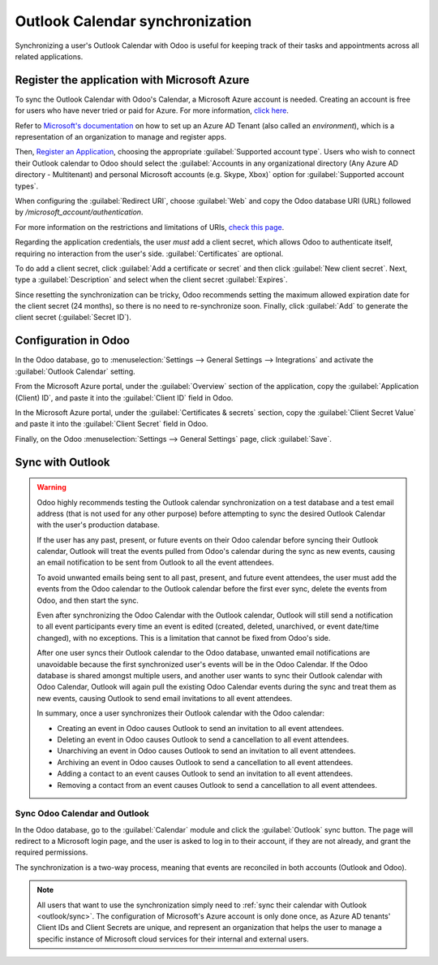================================
Outlook Calendar synchronization
================================

Synchronizing a user's Outlook Calendar with Odoo is useful for keeping track of their tasks and
appointments across all related applications.

.. seealso::
   - :doc:`/applications/general/auth/azure`
   - :doc:`/administration/maintain/azure_oauth`

Register the application with Microsoft Azure
=============================================

To sync the Outlook Calendar with Odoo's Calendar, a Microsoft Azure account is needed. Creating an
account is free for users who have never tried or paid for Azure. For more information, `click here
<https://azure.microsoft.com/en-us/free/?WT.mc_id=A261C142F>`_.

Refer to `Microsoft's documentation <https://docs.microsoft.com/en-us/azure/active-directory/
develop/quickstart-create-new-tenant>`_ on how to set up an Azure AD Tenant (also called an
*environment*), which is a representation of an organization to manage and register apps.

Then, `Register an Application <https://docs.microsoft.com/en-us/azure/active-directory/develop/
quickstart-register-app>`_, choosing the appropriate :guilabel:`Supported account type`. Users who
wish to connect their Outlook calendar to Odoo should select the :guilabel:`Accounts in any
organizational directory (Any Azure AD directory - Multitenant) and personal Microsoft accounts
(e.g. Skype, Xbox)` option for :guilabel:`Supported account types`.

When configuring the :guilabel:`Redirect URI`, choose :guilabel:`Web` and copy the Odoo database
URI (URL) followed by `/microsoft_account/authentication`.

.. example::
   Enter `https://www.companyname.odoo.com/microsoft_account/authentication` for the
   :guilabel:`Redirect URI`.

.. image:: outlook/azure-register-application.png
   :align: center
   :alt: The "Supported account type" and "Redirect URI" settings in the Microsoft Azure AD portal.

For more information on the restrictions and limitations of URIs, `check this page <https://docs.
microsoft.com/en-us/azure/active-directory/develop/reply-url>`_.

Regarding the application credentials, the user *must* add a client secret, which allows Odoo to
authenticate itself, requiring no interaction from the user's side. :guilabel:`Certificates` are
optional.

To do add a client secret, click :guilabel:`Add a certificate or secret` and then click
:guilabel:`New client secret`. Next, type a :guilabel:`Description` and select when the client
secret :guilabel:`Expires`.

Since resetting the synchronization can be tricky, Odoo recommends setting the maximum allowed
expiration date for the client secret (24 months), so there is no need to re-synchronize soon.
Finally, click :guilabel:`Add` to generate the client secret (:guilabel:`Secret ID`).

Configuration in Odoo
=====================

In the Odoo database, go to :menuselection:`Settings --> General Settings --> Integrations` and
activate the :guilabel:`Outlook Calendar` setting.

.. image:: outlook/outlook-calendar-setting.png
   :align: center
   :alt: The "Outlook Calendar" setting activated in Odoo.

From the Microsoft Azure portal, under the :guilabel:`Overview` section of the application, copy
the :guilabel:`Application (Client) ID`, and paste it into the :guilabel:`Client ID` field in Odoo.

.. image:: outlook/client-id.png
   :align: center
   :alt: The "Client ID" in the Microsoft Azure portal.

In the Microsoft Azure portal, under the :guilabel:`Certificates & secrets` section, copy the
:guilabel:`Client Secret Value` and paste it into the :guilabel:`Client Secret` field in Odoo.

.. image:: outlook/client-secret-value.png
   :align: center
   :alt: The "Client Secret" token to be copied from Microsoft to Odoo.

Finally, on the Odoo :menuselection:`Settings --> General Settings` page, click :guilabel:`Save`.

.. _outlook/sync:

Sync with Outlook
=================

.. warning::

   Odoo highly recommends testing the Outlook calendar synchronization on a test database and a
   test email address (that is not used for any other purpose) before attempting to sync the
   desired Outlook Calendar with the user's production database.

   If the user has any past, present, or future events on their Odoo calendar before syncing their
   Outlook calendar, Outlook will treat the events pulled from Odoo's calendar during the sync as
   new events, causing an email notification to be sent from Outlook to all the event attendees.

   To avoid unwanted emails being sent to all past, present, and future event attendees, the user
   must add the events from the Odoo calendar to the Outlook calendar before the first ever sync,
   delete the events from Odoo, and then start the sync.

   Even after synchronizing the Odoo Calendar with the Outlook calendar, Outlook will still send a
   notification to all event participants every time an event is edited (created, deleted,
   unarchived, or event date/time changed), with no exceptions. This is a limitation that cannot be
   fixed from Odoo's side.

   After one user syncs their Outlook calendar to the Odoo database, unwanted email notifications
   are unavoidable because the first synchronized user's events will be in the Odoo Calendar. If
   the Odoo database is shared amongst multiple users, and another user wants to sync their Outlook
   calendar with Odoo Calendar, Outlook will again pull the existing Odoo Calendar events during
   the sync and treat them as new events, causing Outlook to send email invitations to all event
   attendees.

   In summary, once a user synchronizes their Outlook calendar with the Odoo calendar:

   - Creating an event in Odoo causes Outlook to send an invitation to all event attendees.
   - Deleting an event in Odoo causes Outlook to send a cancellation to all event attendees.
   - Unarchiving an event in Odoo causes Outlook to send an invitation to all event attendees.
   - Archiving an event in Odoo causes Outlook to send a cancellation to all event attendees.
   - Adding a contact to an event causes Outlook to send an invitation to all event attendees.
   - Removing a contact from an event causes Outlook to send a cancellation to all event attendees.

Sync Odoo Calendar and Outlook
------------------------------

In the Odoo database, go to the :guilabel:`Calendar` module and click the :guilabel:`Outlook` sync
button. The page will redirect to a Microsoft login page, and the user is asked to log in to
their account, if they are not already, and grant the required permissions.

.. image:: outlook/outlook-sync-button.png
   :align: center
   :alt: The "Outlook" sync button in Odoo Calendar.

The synchronization is a two-way process, meaning that events are reconciled in both accounts
(Outlook and Odoo).

.. note::
   All users that want to use the synchronization simply need to :ref:`sync their calendar with
   Outlook <outlook/sync>`. The configuration of Microsoft's Azure account
   is only done once, as Azure AD tenants' Client IDs and Client Secrets are unique, and represent
   an organization that helps the user to manage a specific instance of Microsoft cloud services
   for their internal and external users.

.. seealso::
   - :doc:`../../sales/crm/optimize/outlook_extension`
   - :doc:`google`
